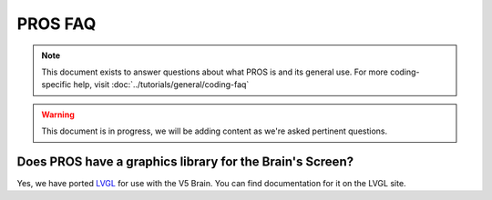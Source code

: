 ========
PROS FAQ
========

.. note:: This document exists to answer questions about what PROS is and its general use.
   For more coding-specific help, visit :doc:`../tutorials/general/coding-faq`

.. warning:: This document is in progress, we will be adding content as we're asked pertinent questions.

Does PROS have a graphics library for the Brain's Screen?
=========================================================

Yes, we have ported `LVGL <https://littlevgl.com/>`_ for use with the V5 Brain. You can find documentation for it on the LVGL site.
